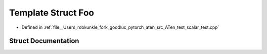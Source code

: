 .. _template_struct_Foo:

Template Struct Foo
===================

- Defined in :ref:`file__Users_robkunkle_fork_goodlux_pytorch_aten_src_ATen_test_scalar_test.cpp`


Struct Documentation
--------------------


.. doxygenstruct:: Foo
   :members:
   :protected-members:
   :undoc-members: